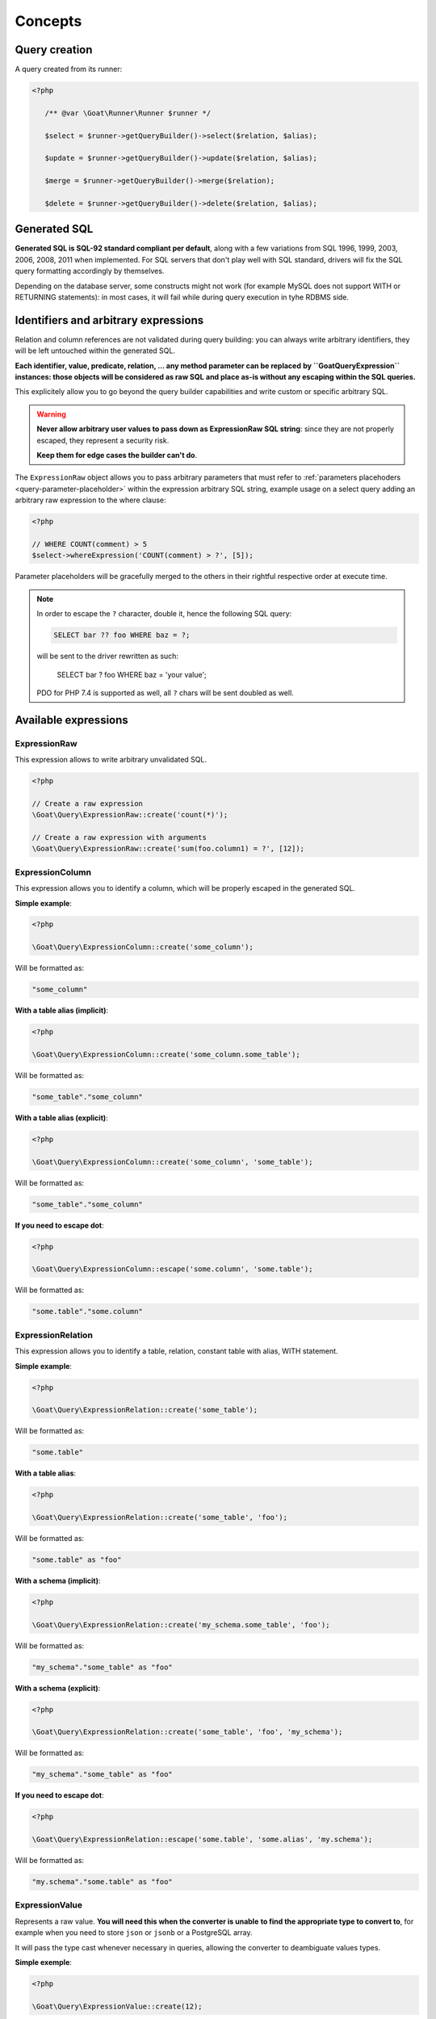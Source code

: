 Concepts
========

Query creation
^^^^^^^^^^^^^^

A query created from its runner:

.. code-block:: php

   <?php

      /** @var \Goat\Runner\Runner $runner */

      $select = $runner->getQueryBuilder()->select($relation, $alias);

      $update = $runner->getQueryBuilder()->update($relation, $alias);

      $merge = $runner->getQueryBuilder()->merge($relation);

      $delete = $runner->getQueryBuilder()->delete($relation, $alias);

Generated SQL
^^^^^^^^^^^^^

**Generated SQL is SQL-92 standard compliant per default**, along with a few
variations from SQL 1996, 1999, 2003, 2006, 2008, 2011 when implemented. For SQL
servers that don't play well with SQL standard, drivers will fix the SQL query
formatting accordingly by themselves.

Depending on the database server, some constructs might not work (for example MySQL
does not support WITH or RETURNING statements): in most cases, it will fail while
during query execution in tyhe RDBMS side.

Identifiers and arbitrary expressions
^^^^^^^^^^^^^^^^^^^^^^^^^^^^^^^^^^^^^

Relation and column references are not validated during query building: you can always
write arbitrary identifiers, they will be left untouched within the generated SQL.

**Each identifier, value, predicate, relation, ... any method parameter can be replaced**
**by ``\Goat\Query\Expression`` instances: those objects will be considered as raw SQL**
**and place as-is without any escaping within the SQL queries.**

This explicitely allow you to go beyond the query builder capabilities and write
custom or specific arbitrary SQL.

.. warning::

   **Never allow arbitrary user values to pass down as ExpressionRaw SQL string**:
   since they are not properly escaped, they represent a security risk.

   **Keep them for edge cases the builder can't do**.

The ``ExpressionRaw`` object allows you to pass arbitrary parameters that must
refer to :ref:`parameters placehoders <query-parameter-placeholder>` within
the expression arbitrary SQL string, example usage on a select query adding
an arbitrary raw expression to the where clause:

.. code-block:: php

   <?php

   // WHERE COUNT(comment) > 5
   $select->whereExpression('COUNT(comment) > ?', [5]);

Parameter placeholders will be gracefully merged to the others in their
rightful respective order at execute time.

.. note::

   In order to escape the ``?`` character, double it, hence the following
   SQL query:

   .. code-block:: sql

      SELECT bar ?? foo WHERE baz = ?;

   will be sent to the driver rewritten as such:

      SELECT bar ? foo WHERE baz = 'your value';

   PDO for PHP 7.4 is supported as well, all ``?`` chars will be sent
   doubled as well.

Available expressions
^^^^^^^^^^^^^^^^^^^^^

ExpressionRaw
#############

This expression allows to write arbitrary unvalidated SQL.

.. code-block:: php

   <?php

   // Create a raw expression
   \Goat\Query\ExpressionRaw::create('count(*)');

   // Create a raw expression with arguments
   \Goat\Query\ExpressionRaw::create('sum(foo.column1) = ?', [12]);

ExpressionColumn
################

This expression allows you to identify a column, which will be properly escaped
in the generated SQL.

**Simple example**:

.. code-block:: php

   <?php

   \Goat\Query\ExpressionColumn::create('some_column');

Will be formatted as:

.. code-block:: sql

   "some_column"

**With a table alias (implicit)**:

.. code-block:: php

   <?php

   \Goat\Query\ExpressionColumn::create('some_column.some_table');

Will be formatted as:

.. code-block:: sql

   "some_table"."some_column"

**With a table alias (explicit)**:

.. code-block:: php

   <?php

   \Goat\Query\ExpressionColumn::create('some_column', 'some_table');

Will be formatted as:

.. code-block:: sql

   "some_table"."some_column"

**If you need to escape dot**:

.. code-block:: php

   <?php

   \Goat\Query\ExpressionColumn::escape('some.column', 'some.table');

Will be formatted as:

.. code-block:: sql

   "some.table"."some.column"

ExpressionRelation
##################

This expression allows you to identify a table, relation, constant table with
alias, WITH statement.

**Simple example**:

.. code-block:: php

   <?php

   \Goat\Query\ExpressionRelation::create('some_table');

Will be formatted as:

.. code-block:: sql

   "some.table"

**With a table alias**:

.. code-block:: php

   <?php

   \Goat\Query\ExpressionRelation::create('some_table', 'foo');

Will be formatted as:

.. code-block:: sql

   "some.table" as "foo"

**With a schema (implicit)**:

.. code-block:: php

   <?php

   \Goat\Query\ExpressionRelation::create('my_schema.some_table', 'foo');

Will be formatted as:

.. code-block:: sql

   "my_schema"."some_table" as "foo"

**With a schema (explicit)**:

.. code-block:: php

   <?php

   \Goat\Query\ExpressionRelation::create('some_table', 'foo', 'my_schema');

Will be formatted as:

.. code-block:: sql

   "my_schema"."some_table" as "foo"

**If you need to escape dot**:

.. code-block:: php

   <?php

   \Goat\Query\ExpressionRelation::escape('some.table', 'some.alias', 'my.schema');

Will be formatted as:

.. code-block:: sql

   "my.schema"."some.table" as "foo"

ExpressionValue
###############

Represents a raw value. **You will need this when the converter is unable**
**to find the appropriate type to convert to**, for example when you need
to store ``json`` or ``jsonb`` or a PostgreSQL array.

It will pass the type cast whenever necessary in queries, allowing the
converter to deambiguate values types.

**Simple exemple**:

.. code-block:: php

   <?php

   \Goat\Query\ExpressionValue::create(12);

Will be formatted as:

.. code-block:: sql

   ?

**With a type**:

.. code-block:: php

   <?php

   \Goat\Query\ExpressionValue::create(12, 'int');

.. code-block:: sql

   ?::int

**JSON**:

.. code-block:: php

   <?php

   \Goat\Query\ExpressionValue::create(['foo' => 'bar', 'baz' => [1, 2, 3]], 'json');

.. code-block:: sql

   ?::json

**PostgreSQL array**:

.. code-block:: php

   <?php

   \Goat\Query\ExpressionValue::create([1, 2, 3], 'int[]');

.. code-block:: sql

   ?::int[]

.. note::

   Examples here do not show how the value will be converted, refer to the
   converter documentation for this.

Execution modes
^^^^^^^^^^^^^^^

There are two different execution method: ``execute()`` and ``perform()``: ``execute``
will return a result iterator which will hydrate rows form the database whereas
``perform`` will drop any result and return the affected row count.

.. note::

   ``perform`` will have a different execution path which leads drivers supporting it
   to a huge performance boost: result will not be buffered and sent back to PHP.

.. note::

   ``execute`` **will fallback automatically on** ``perform`` **implementation if the**
   **SQL query being executed cannot return rows**: INSERT, UPDATE and DELETE queries
   without a RETURNING clause.

**Using perform() whenever applyable ensures best performances**.

.. _query-parameter-placeholder:

Parameters placeholders
^^^^^^^^^^^^^^^^^^^^^^^

Independently from the final database driver, all parameters within arbitrary SQL
must be ``?``:

.. code-block:: php

   <?php

   $result = $runner->execute(
       "SELECT * FROM user WHERE mail = ?",
       ['john.smith@example.com'],
       \App\Entity\User::class
   );

Additionnaly in order to ensure correct value conversion and achieve best performances
during SQL query formatting, you can specify the data type using ``?::TYPE``:

.. code-block:: php

   <?php

   $result = $runner->execute(
       "SELECT * FROM user WHERE last_login > ?::timestamp",
       [new \DateTime("today 00:00:01")],
       \App\Entity\User::class
   );

See the :ref:`data types matrix <data-typing>` for available types.

You can specify any number of parameter placeholders within the query, parameters
array must be ordered:

.. code-block:: php

   <?php

   $result = $runner->execute(
       "SELECT * FROM user WHERE last_login > ?::timestamp AND mail = ?",
       [
           new \DateTime("today 00:00:01"),
           'john.smith@example.com'
       ],
       \App\Entity\User::class
   );

Execute options
^^^^^^^^^^^^^^^

Both ``execute`` and ``perform`` have the same input signature:

 - on runner instances: ``execute(string|Statement $query, array $parameters = [], null|string|array $options = null)``
 - on query instances: ``execute(array $parameters = [], null|string|array $options = null)``

``$parameters`` is an ordered array of values to pass along the query. Using the
query builder you will not need it in most cases: arbitrary parameters values should
be passed to query builder methods. Nevertheless, in some edge cases, you might want
to pass :ref:`parameters placehoders <query-parameter-placeholder>`.

``$options`` is a set of key-value pairs that may contain:

 * ``class`` (string): PHP class name for hydrating rows, see
   :ref:`hydration documentation <hydrator>`:

   .. code-block:: php

      <?php

      $result = $select->execute([], ['class' => \App\Entity\Task::class]);

.. note::

   As a convenience, if you don't have any specific options to pass to query, you
   can directly pass the class name string instead of an option array:

      .. code-block:: php

         <?php

         $result = $select->execute([], \App\Entity\Task::class);

.. note::

   Options can also be set on the query itself using the ``setOption()`` or
   ``setOptions()`` methods:

      .. code-block:: php

         <?php

         $select->setOptions(['class' => \App\Entity\Task::class]);
         $result = $select->execute();

         $select->setOption('class', \App\Entity\Task::class);
         $result = $select->execute();
